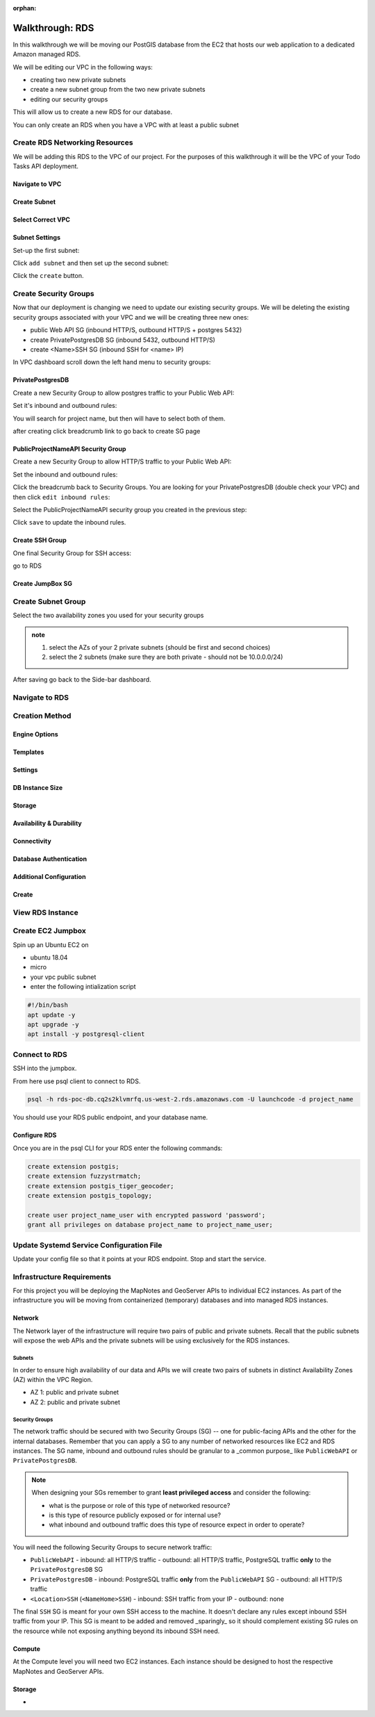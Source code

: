 :orphan:

.. _aws-rds-walkthrough:

================
Walkthrough: RDS
================

In this walkthrough we will be moving our PostGIS database from the EC2 that hosts our web application to a dedicated Amazon managed RDS.

We will be editing our VPC in the following ways:

- creating two new private subnets
- create a new subnet group from the two new private subnets
- editing our security groups

This will allow us to create a new RDS for our database.

You can only create an RDS when you have a VPC with at least a public subnet

Create RDS Networking Resources
===============================

We will be adding this RDS to the VPC of our project. For the purposes of this walkthrough it will be the VPC of your Todo Tasks API deployment.

Navigate to VPC
---------------

.. image:: /_static/images/aws-rds/15-services-vpc.png

Create Subnet
-------------

.. image:: /_static/images/aws-rds/16-create-subnet.png

Select Correct VPC
------------------

.. image:: /_static/images/aws-rds/17-subnet-vpc.png

Subnet Settings
---------------

Set-up the first subnet:

.. image:: /_static/images/aws-rds/18-subnet-settings-first-subnet.png

Click ``add subnet`` and then set up the second subnet:

.. image:: /_static/images/aws-rds/19-subnet-settings-second-subnet.png

Click the ``create`` button.

Create Security Groups
======================

Now that our deployment is changing we need to update our existing security groups. We will be deleting the existing security groups associated with your VPC and we will be creating three new ones:

.. in notes patrick sent earlier

- public Web API SG (inbound HTTP/S, outbound HTTP/S + postgres 5432)
- create PrivatePostgresDB SG (inbound 5432, outbound HTTP/S)
- create <Name>SSH SG (inbound SSH for <name> IP)

In VPC dashboard scroll down the left hand menu to security groups:

.. image:: /_static/images/aws-rds/22-scroll-to-security-groups.png

PrivatePostgresDB
-----------------

Create a new Security Group to allow postgres traffic to your Public Web API:

.. image:: /_static/images/aws-rds/20-create-private-postgres-db-sg-basic-details.png

Set it's inbound and outbound rules:

.. ::

    .. image:: /_static/images/aws-rds/21-create-private-postgres-db-sg-inbound-outbound-rules.png

.. image:: /_static/images/aws-rds/21-create-private-postgres-db-sg-inbound-rules.png

You will search for project name, but then will have to select both of them.

.. image:: /_static/images/aws-rds/21-create-private-postgres-db-sg-inbound-rules-final.png

.. image:: /_static/images/aws-rds/21-create-private-postgres-db-sg-outbound-rules.png

after creating click breadcrumb link to go back to create SG page

.. image:: /_static/images/aws-rds/23-sg-breadcrumb.png

PublicProjectNameAPI Security Group
-----------------------------------

Create a new Security Group to allow HTTP/S traffic to your Public Web API:

.. image:: /_static/images/aws-rds/24-create-public-api-sg-basic-details.png

Set the inbound and outbound rules:

.. image:: /_static/images/aws-rds/25-create-public-api-sg-inbound-rules.png

.. image:: /_static/images/aws-rds/26-create-public-api-sg-outbound-rules-search.png

.. image:: /_static/images/aws-rds/27-create-public-api-sg-outbound-rules-final.png

Click the breadcrumb back to Security Groups. You are looking for your PrivatePostgresDB (double check your VPC) and then click ``edit inbound rules``:

.. image:: /_static/images/aws-rds/28-private-postgres-edit-inbound-rules.png

Select the PublicProjectNameAPI security group you created in the previous step:

.. image:: /_static/images/aws-rds/29-private-postgres-edit-inbound-rules-source.png

.. image:: /_static/images/aws-rds/30-private-postgres-edit-inbound-rules-source-final.png

Click ``save`` to update the inbound rules.

Create SSH Group
----------------

One final Security Group for SSH access:

.. image:: /_static/images/aws-rds/31-create-ssh-sg.png

.. image:: /_static/images/aws-rds/32-create-ssh-sg-rules.png

.. image:: /_static/images/aws-rds/32-create-ssh-sg-outbound.png

go to RDS

Create JumpBox SG
-----------------

.. image:: /_static/images/aws-rds/41-basic-details.png

.. image:: /_static/images/aws-rds/42-inbound-rules.png

.. image:: /_static/images/aws-rds/43-outbound-rules.png

.. image:: /_static/images/aws-rds/44-outbound-rules-final.png

Create Subnet Group
===================

.. todo:: the name should have dashes

.. image:: /_static/images/aws-rds/1-rds-search.png

.. image:: /_static/images/aws-rds/33-create-db-subnet-group.png

.. image:: /_static/images/aws-rds/34-subnet-group-details.png

Select the two availability zones you used for your security groups

.. image:: /_static/images/aws-rds/35-add-subnets.png

.. admonition:: note

    1. select the AZs of your 2 private subnets (should be first and second choices)
    2. select the 2 subnets (make sure they are both private - should not be 10.0.0.0/24)

After saving go back to the Side-bar dashboard.

Navigate to RDS
===============

.. image:: /_static/images/aws-rds/2-rds-dashboard.png

Creation Method
===============

.. image:: /_static/images/aws-rds/3-standard-create.png

Engine Options
--------------

.. image:: /_static/images/aws-rds/4-engine-options.png

Templates
---------

.. image:: /_static/images/aws-rds/5-templates.png

Settings
--------

.. image:: /_static/images/aws-rds/6-settings.png

DB Instance Size
----------------

Storage
-------

.. image:: /_static/images/aws-rds/7-storage.png

Availability & Durability
-------------------------

.. image:: /_static/images/aws-rds/8-availability-durability.png

Connectivity
------------

.. image:: /_static/images/aws-rds/9-connectivity.png

.. image:: /_static/images/aws-rds/10-connectivity-additional-1.png

.. image:: /_static/images/aws-rds/11-connectivity-additional-2.png

.. todo:: check if RDS needs 2 public and 2 private subnets

Database Authentication
-----------------------

.. image:: /_static/images/aws-rds/12-database-authentication.png

Additional Configuration
------------------------

.. image:: /_static/images/aws-rds/13-additional-configuration-1.png

.. image:: /_static/images/aws-rds/13-additional-configuration-2.png

.. image:: /_static/images/aws-rds/13-additional-configuration-3.png

Create
------

.. image:: /_static/images/aws-rds/15-subnet-warning.png


View RDS Instance
=================

.. image:: /_static/images/aws-rds/14-rds-instance-link.png

Create EC2 Jumpbox
==================

Spin up an Ubuntu EC2 on 

- ubuntu 18.04
- micro
- your vpc public subnet
- enter the following intialization script

.. image:: /_static/images/aws-rds/36-jumpbox-config.png

.. image:: /_static/images/aws-rds/37-jumpbox-user-data-script.png

.. sourcecode:: bash

    #!/bin/bash
    apt update -y
    apt upgrade -y
    apt install -y postgresql-client

.. image:: /_static/images/aws-rds/38-jumpbox-name-tag.png

.. image:: /_static/images/aws-rds/39-jumpbox-ssh-sg.png

.. image:: /_static/images/aws-rds/40-jumpbox-pem.png

Connect to RDS
==============

SSH into the jumpbox.

From here use psql client to connect to RDS.

.. sourcecode:: bash

    psql -h rds-poc-db.cq2s2klvmrfq.us-west-2.rds.amazonaws.com -U launchcode -d project_name

You should use your RDS public endpoint, and your database name.

Configure RDS
-------------

Once you are in the psql CLI for your RDS enter the following commands:

.. sourcecode:: sql

    create extension postgis;
    create extension fuzzystrmatch;
    create extension postgis_tiger_geocoder;
    create extension postgis_topology;

    create user project_name_user with encrypted password 'password';
    grant all privileges on database project_name to project_name_user;

Update Systemd Service Configuration File
=========================================

Update your config file so that it points at your RDS endpoint. Stop and start the service.






Infrastructure Requirements
===========================

For this project you will be deploying the MapNotes and GeoServer APIs to individual EC2 instances. As part of the infrastructure you will be moving from containerized (temporary) databases and into managed RDS instances.

Network
-------

The Network layer of the infrastructure will require two pairs of public and private subnets. Recall that the public subnets will expose the web APIs and the private subnets will be using exclusively for the RDS instances.

Subnets
^^^^^^^

In order to ensure high availability of our data and APIs we will create two pairs of subnets in distinct Availability Zones (AZ) within the VPC Region.

- AZ 1: public and private subnet
- AZ 2: public and private subnet

Security Groups
^^^^^^^^^^^^^^^

The network traffic should be secured with two Security Groups (SG) -- one for public-facing APIs and the other for the internal databases. Remember that you can apply a SG to any number of networked resources like EC2 and RDS instances. The SG name, inbound and outbound rules should be granular to a _common purpose_ like ``PublicWebAPI`` or ``PrivatePostgresDB``.

.. admonition:: Note

  When designing your SGs remember to grant **least privileged access** and consider the following:

  - what is the purpose or role of this type of networked resource?
  - is this type of resource publicly exposed or for internal use?
  - what inbound and outbound traffic does this type of resource expect in order to operate?

You will need the following Security Groups to secure network traffic:

- ``PublicWebAPI``
  - inbound: all HTTP/S traffic
  - outbound: all HTTP/S traffic, PostgreSQL traffic **only** to the ``PrivatePostgresDB`` SG

- ``PrivatePostgresDB``
  - inbound: PostgreSQL traffic **only** from the ``PublicWebAPI`` SG
  - outbound: all HTTP/S traffic

- ``<Location>SSH`` (``<NameHome>SSH``)
  - inbound: SSH traffic from your IP
  - outbound: none

The final ``SSH`` SG is meant for your own SSH access to the machine. It doesn't declare any rules except inbound SSH traffic from your IP. This SG is meant to be added and removed _sparingly_ so it should complement existing SG rules on the resource while not exposing anything beyond its inbound SSH need.

Compute
-------

At the Compute level you will need two EC2 instances. Each instance should be designed to host the respective MapNotes and GeoServer APIs.

Storage
-------

- 


